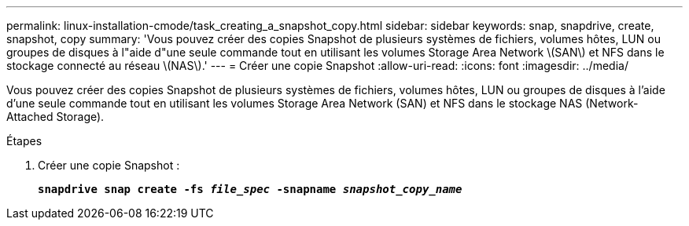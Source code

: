 ---
permalink: linux-installation-cmode/task_creating_a_snapshot_copy.html 
sidebar: sidebar 
keywords: snap, snapdrive, create, snapshot, copy 
summary: 'Vous pouvez créer des copies Snapshot de plusieurs systèmes de fichiers, volumes hôtes, LUN ou groupes de disques à l"aide d"une seule commande tout en utilisant les volumes Storage Area Network \(SAN\) et NFS dans le stockage connecté au réseau \(NAS\).' 
---
= Créer une copie Snapshot
:allow-uri-read: 
:icons: font
:imagesdir: ../media/


[role="lead"]
Vous pouvez créer des copies Snapshot de plusieurs systèmes de fichiers, volumes hôtes, LUN ou groupes de disques à l'aide d'une seule commande tout en utilisant les volumes Storage Area Network (SAN) et NFS dans le stockage NAS (Network-Attached Storage).

.Étapes
. Créer une copie Snapshot :
+
`*snapdrive snap create -fs _file_spec_ -snapname _snapshot_copy_name_*`


